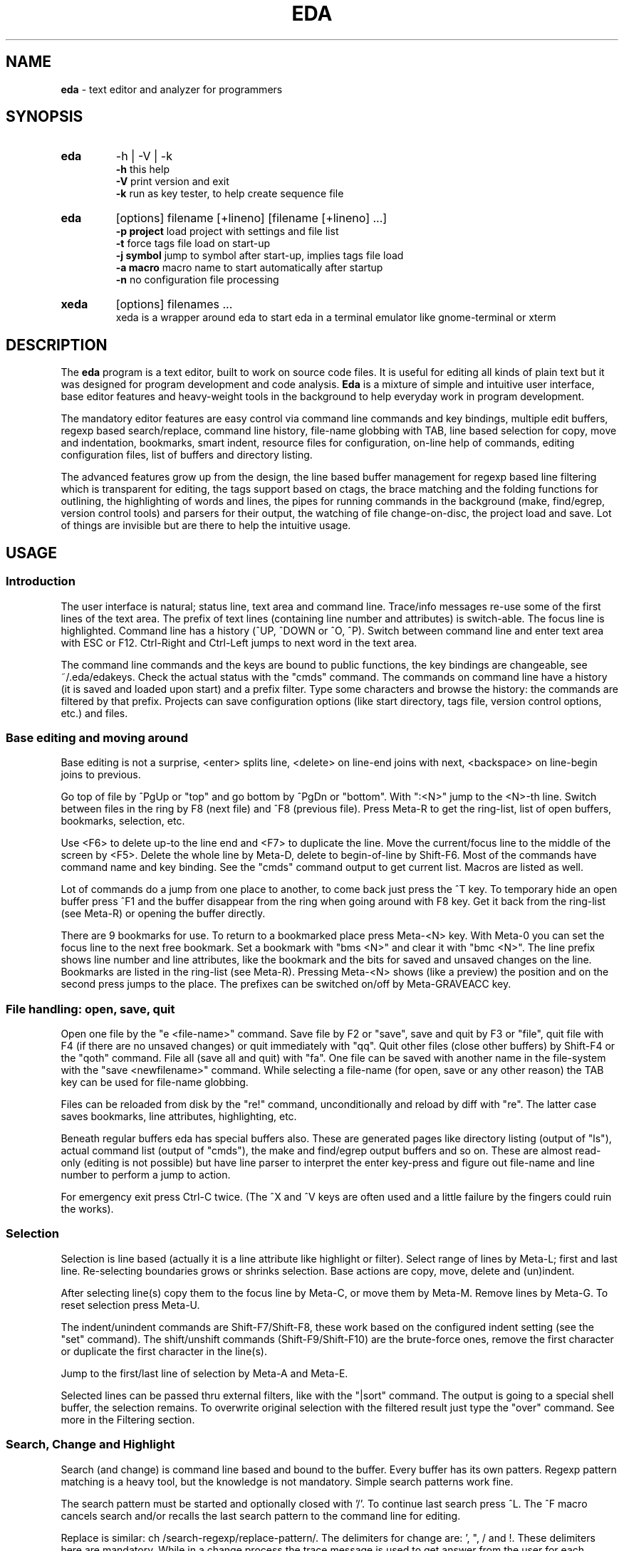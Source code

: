 .\"
.\" -*- nroff -*-
.TH "EDA" "1" "2015-01-11" "0.9.47" ""

.SH "NAME"
\fBeda\fR \- text editor and analyzer for programmers

.SH "SYNOPSIS"
.br

.TP
.B eda
\-h | \-V | \-k
.br
.B \-h
this help
.br
.B \-V
print version and exit
.br
.B \-k
run as key tester, to help create sequence file

.TP
.B eda
[options] filename [+lineno] [filename [+lineno] ...]
.br
.B \-p\ project
load project with settings and file list
.br
.B \-t
force tags file load on start-up
.br
.B \-j\ symbol
jump to symbol after start-up, implies tags file load
.br
.B \-a\ macro
macro name to start automatically after startup
.br
.B \-n
no configuration file processing

.TP
.B xeda
[options] filenames ...
.br
xeda is a wrapper around eda to start eda in a terminal emulator like gnome-terminal or xterm

.SH "DESCRIPTION"
The \fBeda\fR program is a text editor, built to work on source code files. It is useful for editing all kinds of plain text but it was designed for program development and code analysis. \fBEda\fR is a mixture of simple and intuitive user interface, base editor features and heavy-weight tools in the background to help everyday work in program development.

The mandatory editor features are easy control via command line commands and key bindings, multiple edit buffers, regexp based search/replace, command line history, file-name globbing with TAB, line based selection for copy, move and indentation, bookmarks, smart indent, resource files for configuration, on-line help of commands, editing configuration files, list of buffers and directory listing.

The advanced features grow up from the design, the line based buffer management for regexp based line filtering which is transparent for editing, the tags support based on ctags, the brace matching and the folding functions for outlining, the highlighting of words and lines, the pipes for running commands in the background (make, find/egrep, version control tools) and parsers for their output, the watching of file change-on-disc, the project load and save. Lot of things are invisible but are there to help the intuitive usage.

.SH "USAGE"
.SS Introduction

The user interface is natural; status line, text area and command line. Trace/info messages re-use some of the first lines of the text area. The prefix of text lines (containing line number and attributes) is switch-able. The focus line is highlighted. Command line has a history (^UP, ^DOWN or ^O, ^P). Switch between command line and enter text area with ESC or F12. Ctrl-Right and Ctrl-Left jumps to next word in the text area.

The command line commands and the keys are bound to public functions, the key bindings are changeable, see ~/.eda/edakeys. Check the actual status with the "cmds" command. The commands on command line have a history (it is saved and loaded upon start) and a prefix filter. Type some characters and browse the history: the commands are filtered by that prefix. Projects can save configuration options (like start directory, tags file, version control options, etc.) and files.

.SS Base editing and moving around

Base editing is not a surprise, <enter> splits line, <delete> on line-end joins with next, <backspace> on line-begin joins to previous.

Go top of file by ^PgUp or "top" and go bottom by ^PgDn or "bottom". With ":<N>" jump to the <N>-th line. Switch between files in the ring by F8 (next file) and ^F8 (previous file). Press Meta-R to get the ring-list, list of open buffers, bookmarks, selection, etc.

Use <F6> to delete up-to the line end and <F7> to duplicate the line. Move the current/focus line to the middle of the screen by <F5>. Delete the whole line by Meta-D, delete to begin-of-line by Shift-F6. Most of the commands have command name and key binding. See the "cmds" command output to get current list. Macros are listed as well.

Lot of commands do a jump from one place to another, to come back just press the ^T key. To temporary hide an open buffer press ^F1 and the buffer disappear from the ring when going around with F8 key. Get it back from the ring-list (see Meta-R) or opening the buffer directly.

There are 9 bookmarks for use. To return to a bookmarked place press Meta-<N> key. With Meta-0 you can set the focus line to the next free bookmark. Set a bookmark with "bms <N>" and clear it with "bmc <N>". The line prefix shows line number and line attributes, like the bookmark and the bits for saved and unsaved changes on the line. Bookmarks are listed in the ring-list (see Meta-R). Pressing Meta-<N> shows (like a preview) the position and on the second press jumps to the place. The prefixes can be switched on/off by Meta-GRAVEACC key.

.SS File handling: open, save, quit

Open one file by the "e <file-name>" command. Save file by F2 or "save", save and quit by F3 or "file", quit file with F4 (if there are no unsaved changes) or quit immediately with "qq". Quit other files (close other buffers) by Shift-F4 or the "qoth" command. File all (save all and quit) with "fa". One file can be saved with another name in the file-system with the "save <newfilename>" command. While selecting a file-name (for open, save or any other reason) the TAB key can be used for file-name globbing.

Files can be reloaded from disk by the "re!" command, unconditionally and reload by diff with "re". The latter case saves bookmarks, line attributes, highlighting, etc.

Beneath regular buffers eda has special buffers also. These are generated pages like directory listing (output of "ls"), actual command list (output of "cmds"), the make and find/egrep output buffers and so on. These are almost read-only (editing is not possible) but have line parser to interpret the enter key-press and figure out file-name and line number to perform a jump to action.

For emergency exit press Ctrl-C twice. (The ^X and ^V keys are often used and a little failure by the fingers could ruin the works).

.SS Selection

Selection is line based (actually it is a line attribute like highlight or filter). Select range of lines by Meta-L; first and last line. Re-selecting boundaries grows or shrinks selection. Base actions are copy, move, delete and (un)indent.

After selecting line(s) copy them to the focus line by Meta-C, or move them by Meta-M. Remove lines by Meta-G. To reset selection press Meta-U.

The indent/unindent commands are Shift-F7/Shift-F8, these work based on the configured indent setting (see the "set" command). The shift/unshift commands (Shift-F9/Shift-F10) are the brute-force ones, remove the first character or duplicate the first character in the line(s).

Jump to the first/last line of selection by Meta-A and Meta-E.

Selected lines can be passed thru external filters, like with the "|sort" command. The output is going to a special shell buffer, the selection remains. To overwrite original selection with the filtered result just type the "over" command. See more in the Filtering section.

.SS Search, Change and Highlight

Search (and change) is command line based and bound to the buffer. Every buffer has its own patters. Regexp pattern matching is a heavy tool, but the knowledge is not mandatory. Simple search patterns work fine.

The search pattern must be started and optionally closed with '/'. To continue last search press ^L. The ^F macro cancels search and/or recalls the last search pattern to the command line for editing.

Replace is similar: ch /search-regexp/replace-pattern/. The delimiters for change are: ', ", / and !. These delimiters here are mandatory. While in a change process the trace message is used to get answer from the user for each change: "replace: Yes/No/Rest/Quit ?". "Yes" and "No" is for the current change pointed by cursor. "Rest" finishes all the pending replacements. "Quit" does quit, like the ESC key.

Eda uses extended regexp from GLIBC. Some usual short-hands are implemented, like \\s, \\S, \\w, \\W, \\d, \\D for the blank, non-blank, alnum, non-alnum, digit, non-digit classes. And \\t for TAB key. Patterns can use accumulation and back-references to the accumulators in the pattern. The \\1 ... \\9 and \\0 and & can be used in replace patterns, just like in sed(1).

Lines and patterns can be highlighted. While pattern highlighting is similar to search ("hi /pattern/" for  marking and "hi" resets) the line highlighting (or tagging) is very close to filtering. See tagging later.

There are short-hands for the search and highlight commands, these use the the cursor selected word as pattern. In order, ^H for "high", ^J for search, ^K for the line tagging. Just to complete the h-j-k-l line, ^L for repeat search.

Some examples:
.br
Searching C prototypes:
.br
	/(int|void \\*|char \\*)[ ]+.+;/
.br
Change Bash if statement to Csh if statement.
.br
	ch /if \\[([^]]+)\\]; then/if (\\1) then/
.br
Create printf trace messages from variable names (C source)
.br
	ch /^(\\w+)/printf("trace \\1 %d\\n", \\1);/
.br
HTML editing, replace html file names with references
.br
	ch '^(.+\\.html)$'<p><a href="\\1">\\1</a>'
.br
convert .desktop filename, copied from lsdir, to menu entry 
.br
	ch '^.*?\\s+(\\S+\\.desktop)$'\\t<Filename>\\1</Filename>'
.br

.SS Filtering, Folding, brace matching

The file view has a filter, a possibility to hide lines. In fact there are seven levels, like views, for filtering. Filter bits are line attributes. There are commands to switch levels, and ones for switch and duplicate. Increment level "il", decrement level "dl", and switch and duplicate: "il2", "dl2". The Meta-BACKSLASH key is for cycling thru the filter levels. The filtered view has shadow lines, the lines currently hidden. Shadowing can be switched on/off, see "set shadow". Editing commands act on the visible lines only, except file handling commands (save/file/...), that work on all lines.

Standard filter rules: all, less, more

Filtering acts like an embedded grep, works by rules but manual change is also possible. There are three commands for filtering: "all ...",  "less ..." and "more ...".  All they have (common) targets: 'alter',  'selection',  'function', the ':<N>' target and the regexp pattern based one. Abbreviations: 'alt', 'sele', 'func'.

The 'alt' targets the altered lines (all changes since open, regardless of saves). The 'sele' means selected lines. The 'func' is for the function (or block) headers and footers, works with {...} blocks, like in C, Perl and Tcl/Tk sources. The :<line> targets the <line> line.

The <regexp-pattern> target is for filtering by regular expression, like in search or tag. Look at the examples. Filter regexp patterns should be separated by / " ' or !.

The plain "all" command (and also "all //") makes all lines visible. The Meta-EQUAL keystroke is for making temporarily all lines visible and back (this is a toggle).

Manual changes: exclude and extend

Hide away the focus line with ^E (Exclude) and in turn, ^U (more Up), ^N (more dowN) for extend the area of visible lines. The "more sele" command makes the selection range visible, and "less sele" hides the selected lines.

Folding blocks

Folding is very close to regexp based filtering. There are internal regexp patterns to perform these tasks: fold block ("fb" or ^F10), fold this function ("this" or ^F11).

Block is something within curly braces while function is what C, Perl, Tcl/Tk or Java languages mean. C++ namespaces and Java classes are recognised.

Highlight (or tag) lines

Use the "tag ..." command to mark lines by colour. Change tagging state of the focus line by "tf" command or use ^F1.

The syntax for tagging is the same as for filtering: tag alter | selection | :<line> | /<regexp>/. The "tag //" command tags all visible lines while "tag" resets tagging on visible lines.

Tag acts on currently visible lines only but in different ways. Tag <regexp> sets the marking for all visible lines: set on or set off. The other tag commands add only the flag for the line, but never remove.

Examples:
.nf
	all func
	all '^[_a\-zA\-Z][_a\-zA\-Z0\-9]*[ \\t]*\\('
	more /\->llen/
	more /cnf\.disp|DISP_/
	less /^$/
	less select
	more alter
	tag alter
	more /^(struct|enum) [^;*]+$/
	tag /\\.(sh|cmd)/
	tag /[^a\-z_]mvw[a\-z]+/
	tag 'int .* \\((char \\*[a\-z_]+|void)\\)'
.fi

Brace matching and folding (again)

Find matching brace (by F9 key) for characters ({[< and >]}). The char constants (like '\\0' or '{') are not counted, but double quote strings and comments are processed as regular text. The tomatch function searches the peer character within the visible lines. The ^F9 is similar, but this does the search on all lines and the target is made visible.

The ^F10 works like the ^F9 action before, but the whole content of the block between the braces gets visible or hidden. This is a toggle. The ^F11 key (or "thisf" command) unhides/hides the whole function (or block, in other languages).

.SS Settings, configuration, projects

Use the "set" command to view settings and "set ..." for changing configuration, for example "set tabs 4" to change the tab size. The global configuration is in /etc/eda/edarc while ~/.eda/edarc is for custom settings. There are other resource files also: edaseq (/etc/eda/), edakeys (/usr/local/share/eda/) and edamacro (/usr/local/share/eda/). Copy /usr/local/share/eda/edamacro to ~/.eda/ and build your custom macro library.

The edakeys allows custom key-bindings, edaseq is very important is for the special key-sequence recognition and association. Use the key tester, 'eda -k', to check the key combinations in your environment. These two files should not be changed except you really know what to do.

Load configuration files with the "rc" and "macros" commands. You can change and save the defaults. To apply a resource change immediately use the "set ..." command. Copy the current text line to command line by ^X, add the "set " prefix and press enter to evaluate the setting. Macros are loaded only at start-up, see details in the edamacro(5) man page.

See current command table with "cmds". The abbreviation of a command name is marked by a dot character.

There are short-hands for frequently used settings: fw (find word), fsp (find search path), fsea (find search arguments, file name patterns), Meta-GRAVEACC (set prefix on/off), Meta-MINUS (set smart indent on/off).

Projects may have additional settings, like initial directory, tabs size, path of tags file and the files to load by default. To save a project use the "sp <project_name>" command. This creates the project_name.proj file in ~/.eda/ as a template and adds initial directory and file list. Copy the required settings from edarc to this file and adjust them to projects needs. Projects can be loaded at start-up with the "-p project_name" option. Once a project is loaded you can use the "sp" command to save current files to it while the settings remain.

.SS Pipelines and external commands

Use of external commands are another key feature in eda. Some examples: make, find/egrep, sh with commands, version control tools. The external commands output appears in special windows like "*make*", "*find*", "*sh*" and "*svn*" for example.

These buffers are parser ready: pressing the <enter> key in the focus line eda tries to find file position and jump to. This depends on the type of buffer.

Special buffers are not editable. When such a buffer is dropped (F4 or qq) the originating regular file, where from the jump started, will be selected. The find/egrep buffer has the Meta-W for doing this switch back and forth.

The "find /pattern/" command starts the find/egrep search with <pattern> according to the find_opts setting. The Meta-Q key is for starting the search with the current word under cursor. The "locate /pattern/" command does the similar search but only in the opened regular buffers. This is the internal egrep. The "make <target>" command starts make with Makefile, where target is optional, its default is usually all.

Some special buffers are generated internally, like the ring list of buffers (Meta-R or "ring"), the directory listing ("ls ..." command), the list of currently available commands and macros ("cmds") or "locate /pattern/" for internal search.

Examples:
.nf
	make eda
	fsp /usr/include
	find dirname
	fsp .
	loc /macros?/
	ls ~/proj/src/
	ls ~/.eda/
	ls /usr/local/share/eda/
	sh 'wc \-l *.c *.h'
	sh 'cflow \-i \-r filter_base *.c'
	sh 'ctags \-R .'
	sh man eda
.fi

Examples for running filter on selection lines:
.br
simple sort of selection lines and copy back
.br
	|sort \-k2
.br
	over
.br
select lines to reindent, call indent as filter and copy back
.br
	|indent \-kr \-ts8 \-ci8 \-di8 \-i8 \-ip8 \-
.br
	over
.br

.SS Ctags support and any other things

\fBEda\fR supports the use of tags by the external ctags(1) program. The tags are loaded automatically if \-t command line option entered or later by the "lt" command.  Tags file can be generated on the fly by "sh ctags -R ." or by "make tags" with a proper Makefile.

The usage is simple: jump to <symbol> with F11 or by "j <symbol>" command. Return back to the start place by ^T. View the value of symbolic name (#define) by Shift-F11. The name and path of tags file is configurable. See the "set" command for configuration and projects.

File status changes on the disk are checked regularly (by file name and the stat() call) and reported with a trace message.

Screen redraw can be forced by ^R or "redraw". Mouse handling is switched off by default. To switch on/off use the "mouse" command.

To view the current block name (function name) press F1 key or "vbn". Inserting block name (function name) use ^B, for variable name use ^V, for file name use ^G.

To copy the current text line to command line use ^X. Changing case of current word under cursor by ^F5 or "wcase". There are some fancy stuff also, like the "time" and "xtitle" commands.
.br

.SH "BUGS"

.B howto
debug a terminal based program with gdb (example)
.nf
	open one terminal window, eda is going to run here
		tty
		# returns for example /dev/pts/1
		sleep 10000
		# because input comes from gdb's terminal
	open another terminal window, for gdb
		gdb ./eda --tty=/dev/pts/1
		break main
		run some-arguments
.fi

.B bug reports
patches, comments, improvement ideas are welcome
.br

.SH "FILES"
.SS
.I /etc/eda/edarc $HOME/.eda/edarc
configuration resources, adjust defaults according to your environment
.SS
.I /etc/eda/edaseq $HOME/.eda/edaseq
connect keys to their escape sequence, see also current key sequences by running eda \-k
.SS
.I /etc/eda/edakeys $HOME/.eda/edakeys
the key\-to\-function bindings, change here the key binding of the public functions
.SS
.I /usr/local/share/eda/edamacro $HOME/.eda/edamacro
command list extension by user defined macros
.SS
.I /usr/local/share/doc/eda
example configuration files and other documentation.

.br

.SH "COPYRIGHT"

  Copyright (C) 2003-2015 Attila Gy. Molnár

  Eda is free software: you can redistribute it and/or modify
  it under the terms of the GNU General Public License as published by
  the Free Software Foundation, either version 3 of the License, or
  (at your option) any later version.

  Eda is distributed in the hope that it will be useful,
  but WITHOUT ANY WARRANTY; without even the implied warranty of
  MERCHANTABILITY or FITNESS FOR A PARTICULAR PURPOSE.  See the
  GNU General Public License for more details.

  You should have received a copy of the GNU General Public License
  along with Eda.  If not, see <http://www.gnu.org/licenses/>.

.SH "AUTHOR"

  Original author of the Eda program is Attila Gy. Molnár
  gamma62 at citromail dot hu

.SH "SEE ALSO"
.BR edamacro (5),
.BR regex (7),
.BR diff (1),
.BR find (1),
.BR egrep (1),
.BR make (1),
.BR bash (1),
.BR ssh (1),
.BR ctags (1),
version control tools

